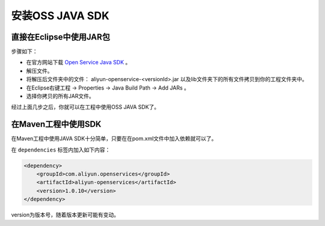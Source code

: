 ****************
安装OSS JAVA SDK
****************

直接在Eclipse中使用JAR包
=============================

步骤如下：

* 在官方网站下载 `Open Service Java SDK`_ 。
* 解压文件。
* 将解压后文件夹中的文件： aliyun-openservice-<versionId>.jar 以及lib文件夹下的所有文件拷贝到你的工程文件夹中。
* 在Eclipse右键工程 -> Properties -> Java Build Path -> Add JARs 。
* 选择你拷贝的所有JAR文件。

经过上面几步之后，你就可以在工程中使用OSS JAVA SDK了。

.. _Open Service Java SDK: http://bbs.aliyun.com/job.php?spm=0.0.0.0.kfoQsV&action=download&aid=36110

在Maven工程中使用SDK
=======================

在Maven工程中使用JAVA SDK十分简单，只要在在pom.xml文件中加入依赖就可以了。

在 ``dependencies`` 标签内加入如下内容：

.. code-block:: xml

    <dependency>
        <groupId>com.aliyun.openservices</groupId>
        <artifactId>aliyun-openservices</artifactId>
        <version>1.0.10</version>
    </dependency>

version为版本号，随着版本更新可能有变动。

